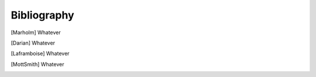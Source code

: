 Bibliography
------------

.. [Marholm] Whatever

.. [Darian] Whatever

.. [Laframboise] Whatever

.. [MottSmith] Whatever
